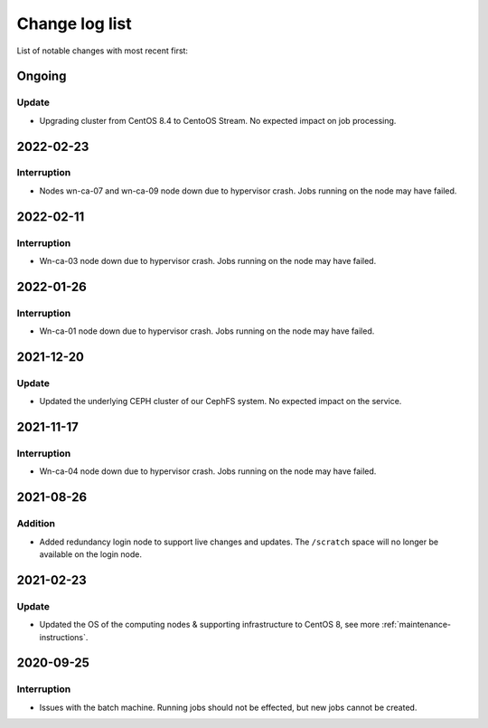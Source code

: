 .. _change_log_list:

****************
Change log list
****************

List of notable changes with most recent first:

==========
Ongoing
==========

Update
==========

* Upgrading cluster from CentOS 8.4 to CentoOS Stream. No expected impact on job processing.

==========
2022-02-23
==========

Interruption
============
* Nodes wn-ca-07 and wn-ca-09 node down due to hypervisor crash. Jobs running on the node may have failed.

==========
2022-02-11
==========

Interruption
============

* Wn-ca-03 node down due to hypervisor crash. Jobs running on the node may have failed.

==========
2022-01-26
==========

Interruption
============

* Wn-ca-01 node down due to hypervisor crash. Jobs running on the node may have failed.

==========
2021-12-20
==========

Update
======

* Updated the underlying CEPH cluster of our CephFS system. No expected impact on the service.

==========
2021-11-17
==========

Interruption
============

* Wn-ca-04 node down due to hypervisor crash. Jobs running on the node may have failed.

==========
2021-08-26
==========

Addition
========

* Added redundancy login node to support live changes and updates. The ``/scratch`` space will no longer be available on the login node.

==========
2021-02-23
==========

Update
======

* Updated the OS of the computing nodes & supporting infrastructure to CentOS 8, see more :ref:`maintenance-instructions`.

==========
2020-09-25
==========

Interruption
============

* Issues with the batch machine. Running jobs should not be effected, but new jobs cannot be created.
